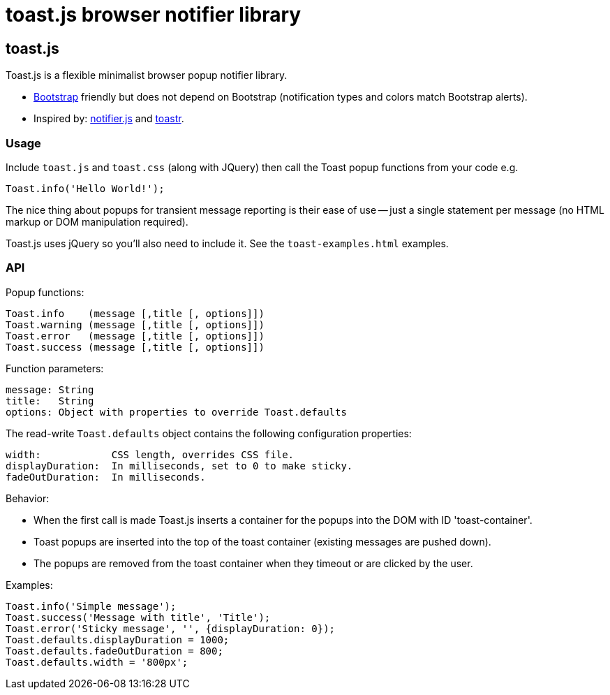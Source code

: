= toast.js browser notifier library

:listingblock.: <pre><code>|</code></pre>

== toast.js
Toast.js is a flexible minimalist browser popup notifier library.

- http://twitter.github.com/bootstrap/index.html[Bootstrap] friendly
  but does not depend on Bootstrap (notification types and colors
  match Bootstrap alerts).

- Inspired by: https://github.com/Srirangan/notifer.js[notifier.js]
  and https://github.com/CodeSeven/toastr[toastr].

=== Usage
Include `toast.js` and `toast.css` (along with JQuery) then call the
Toast popup functions from your code e.g.

  Toast.info('Hello World!');

The nice thing about popups for transient message reporting is their
ease of use -- just a single statement per message (no HTML markup or
DOM manipulation required).

Toast.js uses jQuery so you'll also need to include it.  See
the `toast-examples.html` examples.

=== API
Popup functions:

  Toast.info    (message [,title [, options]])
  Toast.warning (message [,title [, options]])
  Toast.error   (message [,title [, options]])
  Toast.success (message [,title [, options]])

Function parameters:

  message: String
  title:   String
  options: Object with properties to override Toast.defaults

The read-write `Toast.defaults` object contains the following
configuration properties:

  width:            CSS length, overrides CSS file.
  displayDuration:  In milliseconds, set to 0 to make sticky.
  fadeOutDuration:  In milliseconds.

Behavior:

- When the first call is made Toast.js inserts a container for the
  popups into the DOM with ID 'toast-container'.
- Toast popups are inserted into the top of the toast container
  (existing messages are pushed down).
- The popups are removed from the toast container when they timeout or
  are clicked by the user.

Examples:

----
Toast.info('Simple message');
Toast.success('Message with title', 'Title');
Toast.error('Sticky message', '', {displayDuration: 0});
Toast.defaults.displayDuration = 1000;
Toast.defaults.fadeOutDuration = 800;
Toast.defaults.width = '800px';
----
